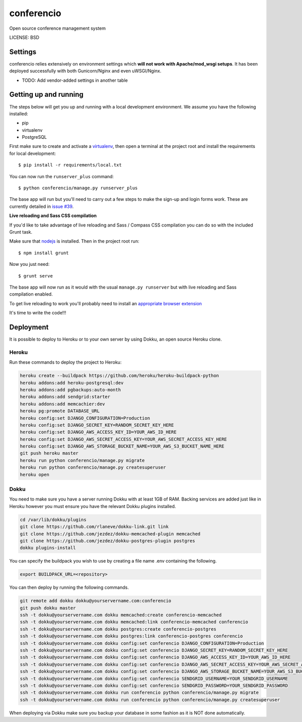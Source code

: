 conferencio
==============================

Open source conference management system


.. image:: https://readthedocs.org/projects/conferencio/badge/?version=latest
        :target: http://conferencio.readthedocs.org/en/latest/

.. image:: https://travis-ci.org/hotsyk/conferencio.svg
        :target: https://travis-ci.org/hotsyk/conferencio




LICENSE: BSD

Settings
------------

conferencio relies extensively on environment settings which **will not work with Apache/mod_wsgi setups**. It has been deployed successfully with both Gunicorn/Nginx and even uWSGI/Nginx.


* TODO: Add vendor-added settings in another table

Getting up and running
----------------------

The steps below will get you up and running with a local development environment. We assume you have the following installed:

* pip
* virtualenv
* PostgreSQL

First make sure to create and activate a virtualenv_, then open a terminal at the project root and install the requirements for local development::

    $ pip install -r requirements/local.txt

.. _virtualenv: http://docs.python-guide.org/en/latest/dev/virtualenvs/

You can now run the ``runserver_plus`` command::

    $ python conferencio/manage.py runserver_plus

The base app will run but you'll need to carry out a few steps to make the sign-up and login forms work. These are currently detailed in `issue #39`_.

.. _issue #39: https://github.com/pydanny/cookiecutter-django/issues/39

**Live reloading and Sass CSS compilation**

If you'd like to take advantage of live reloading and Sass / Compass CSS compilation you can do so with the included Grunt task.

Make sure that nodejs_ is installed. Then in the project root run::

    $ npm install grunt

.. _nodejs: http://nodejs.org/download/

Now you just need::

    $ grunt serve

The base app will now run as it would with the usual ``manage.py runserver`` but with live reloading and Sass compilation enabled.

To get live reloading to work you'll probably need to install an `appropriate browser extension`_

.. _appropriate browser extension: http://feedback.livereload.com/knowledgebase/articles/86242-how-do-i-install-and-use-the-browser-extensions-

It's time to write the code!!!


Deployment
------------

It is possible to deploy to Heroku or to your own server by using Dokku, an open source Heroku clone.

Heroku
^^^^^^

Run these commands to deploy the project to Heroku:

.. code-block:: bash

    heroku create --buildpack https://github.com/heroku/heroku-buildpack-python
    heroku addons:add heroku-postgresql:dev
    heroku addons:add pgbackups:auto-month
    heroku addons:add sendgrid:starter
    heroku addons:add memcachier:dev
    heroku pg:promote DATABASE_URL
    heroku config:set DJANGO_CONFIGURATION=Production
    heroku config:set DJANGO_SECRET_KEY=RANDOM_SECRET_KEY_HERE
    heroku config:set DJANGO_AWS_ACCESS_KEY_ID=YOUR_AWS_ID_HERE
    heroku config:set DJANGO_AWS_SECRET_ACCESS_KEY=YOUR_AWS_SECRET_ACCESS_KEY_HERE
    heroku config:set DJANGO_AWS_STORAGE_BUCKET_NAME=YOUR_AWS_S3_BUCKET_NAME_HERE
    git push heroku master
    heroku run python conferencio/manage.py migrate
    heroku run python conferencio/manage.py createsuperuser
    heroku open

Dokku
^^^^^

You need to make sure you have a server running Dokku with at least 1GB of RAM. Backing services are
added just like in Heroku however you must ensure you have the relevant Dokku plugins installed.

.. code-block:: bash

    cd /var/lib/dokku/plugins
    git clone https://github.com/rlaneve/dokku-link.git link
    git clone https://github.com/jezdez/dokku-memcached-plugin memcached
    git clone https://github.com/jezdez/dokku-postgres-plugin postgres
    dokku plugins-install

You can specify the buildpack you wish to use by creating a file name .env containing the following.

.. code-block:: bash

    export BUILDPACK_URL=<repository>

You can then deploy by running the following commands.

..  code-block:: bash

    git remote add dokku dokku@yourservername.com:conferencio
    git push dokku master
    ssh -t dokku@yourservername.com dokku memcached:create conferencio-memcached
    ssh -t dokku@yourservername.com dokku memcached:link conferencio-memcached conferencio
    ssh -t dokku@yourservername.com dokku postgres:create conferencio-postgres
    ssh -t dokku@yourservername.com dokku postgres:link conferencio-postgres conferencio
    ssh -t dokku@yourservername.com dokku config:set conferencio DJANGO_CONFIGURATION=Production
    ssh -t dokku@yourservername.com dokku config:set conferencio DJANGO_SECRET_KEY=RANDOM_SECRET_KEY_HERE
    ssh -t dokku@yourservername.com dokku config:set conferencio DJANGO_AWS_ACCESS_KEY_ID=YOUR_AWS_ID_HERE
    ssh -t dokku@yourservername.com dokku config:set conferencio DJANGO_AWS_SECRET_ACCESS_KEY=YOUR_AWS_SECRET_ACCESS_KEY_HERE
    ssh -t dokku@yourservername.com dokku config:set conferencio DJANGO_AWS_STORAGE_BUCKET_NAME=YOUR_AWS_S3_BUCKET_NAME_HERE
    ssh -t dokku@yourservername.com dokku config:set conferencio SENDGRID_USERNAME=YOUR_SENDGRID_USERNAME
    ssh -t dokku@yourservername.com dokku config:set conferencio SENDGRID_PASSWORD=YOUR_SENDGRID_PASSWORD
    ssh -t dokku@yourservername.com dokku run conferencio python conferencio/manage.py migrate
    ssh -t dokku@yourservername.com dokku run conferencio python conferencio/manage.py createsuperuser

When deploying via Dokku make sure you backup your database in some fashion as it is NOT done automatically.
